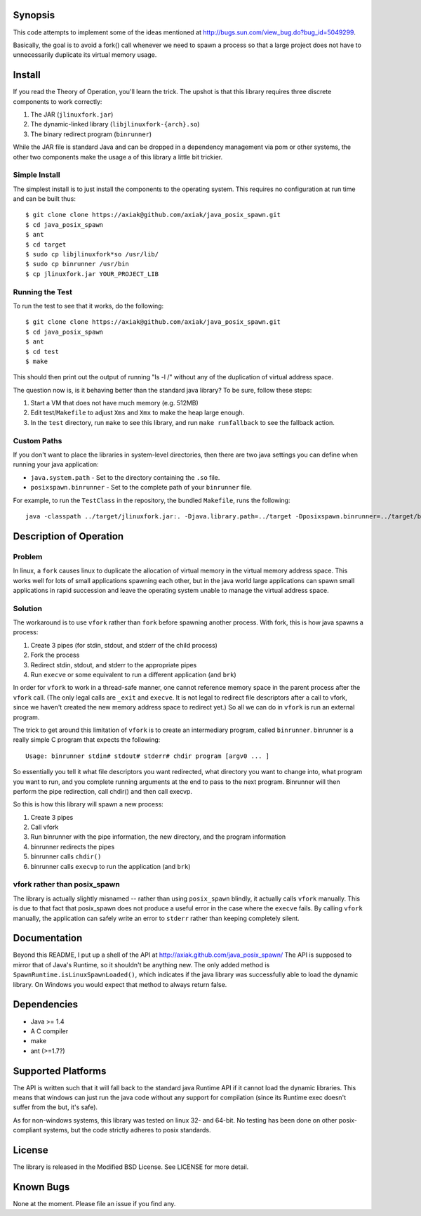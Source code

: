 Synopsis
========

This code attempts to implement some of the ideas mentioned at http://bugs.sun.com/view_bug.do?bug_id=5049299.

Basically, the goal is to avoid a fork() call whenever we need to spawn a process so that a large project
does not have to unnecessarily duplicate its virtual memory usage.

Install
=======

If you read the Theory of Operation, you'll learn the trick. The upshot is that this library requires
three discrete components to work correctly:

1. The JAR (``jlinuxfork.jar``)
2. The dynamic-linked library (``libjlinuxfork-{arch}.so``)
3. The binary redirect program (``binrunner``)

While the JAR file is standard Java and can be dropped in a dependency management via pom or other systems, the other two components make the usage a of this library a little bit trickier.

Simple Install
--------------

The simplest install is to just install the components to the operating system.
This requires no configuration at run time and can be built thus::

    $ git clone clone https://axiak@github.com/axiak/java_posix_spawn.git
    $ cd java_posix_spawn
    $ ant
    $ cd target
    $ sudo cp libjlinuxfork*so /usr/lib/
    $ sudo cp binrunner /usr/bin
    $ cp jlinuxfork.jar YOUR_PROJECT_LIB


Running the Test
-----------------

To run the test to see that it works, do the following::

    $ git clone clone https://axiak@github.com/axiak/java_posix_spawn.git
    $ cd java_posix_spawn
    $ ant
    $ cd test
    $ make

This should then print out the output of running "ls -l /" without any of the duplication of virtual address space.

The question now is, is it behaving better than the standard java library? To be sure, follow these steps:

1. Start a VM that does not have much memory (e.g. 512MB)
2. Edit test/``Makefile`` to adjust ``Xms`` and ``Xmx`` to make the heap large enough.
3. In the ``test`` directory, run ``make`` to see this library, and run ``make runfallback`` to see the fallback action.


Custom Paths
-----------------

If you don't want to place the libraries in system-level directories, then there
are two java settings you can define when running your java application:

- ``java.system.path`` - Set to the directory containing the ``.so`` file.
- ``posixspawn.binrunner`` - Set to the complete path of your ``binrunner`` file.

For example, to run the ``TestClass`` in the repository, the bundled ``Makefile``, runs the following::

    java -classpath ../target/jlinuxfork.jar:. -Djava.library.path=../target -Dposixspawn.binrunner=../target/binrunner TestClass

Description of Operation
==============================

Problem
---------
In linux, a ``fork`` causes linux to duplicate the allocation of virtual memory
in the virtual memory address space. This works well for lots of small applications spawning each other, but in the java world large applications can spawn small applications in rapid succession and leave the operating system unable to manage the virtual address space.

Solution
----------

The workaround is to use ``vfork`` rather than ``fork`` before spawning another process. With fork, this is how java spawns a process:

1. Create 3 pipes (for stdin, stdout, and stderr of the child process)
2. Fork the process
3. Redirect stdin, stdout, and stderr to the appropriate pipes
4. Run ``execve`` or some equivalent to run a different application (and ``brk``)

In order for ``vfork`` to work in a thread-safe manner, one cannot reference memory
space in the parent process after the ``vfork`` call. (The only legal calls are ``_exit`` and ``execve``. It is not legal to redirect file descriptors after a call to vfork, since we haven't created the new memory address space to redirect yet.) So all we can do in ``vfork`` is run an external program.

The trick to get around this limitation of ``vfork`` is to create an intermediary program, called ``binrunner``. binrunner is a really simple C program that expects the following::

    Usage: binrunner stdin# stdout# stderr# chdir program [argv0 ... ]

So essentially you tell it what file descriptors you want redirected, what directory you want to change into, what program you want to run, and you complete running arguments at the end to pass to the next program. Binrunner will then perform the pipe redirection, call chdir() and then call execvp.

So this is how this library will spawn a new process:

1. Create 3 pipes
2. Call vfork
3. Run binrunner with the pipe information, the new directory, and the program information
4. binrunner redirects the pipes
5. binrunner calls ``chdir()``
6. binrunner calls ``execvp`` to run the application (and ``brk``)



vfork rather than posix_spawn
-----------------------------

The library is actually slightly misnamed -- rather than using ``posix_spawn`` blindly, it actually calls ``vfork`` manually. This is due to that fact that posix_spawn does not produce a useful error in the case where the ``execve``
fails. By calling ``vfork`` manually, the application can safely write an error
to ``stderr`` rather than keeping completely silent.

Documentation
=============

Beyond this README, I put up a shell of the API at http://axiak.github.com/java_posix_spawn/
The API is supposed to mirror that of Java's Runtime, so it shouldn't be anything new. The only
added method is ``SpawnRuntime.isLinuxSpawnLoaded()``, which indicates if the java library was
successfully able to load the dynamic library. On Windows you would expect that method to always
return false.

Dependencies
=============

- Java >= 1.4
- A C compiler
- make
- ant (>=1.7?)

Supported Platforms
=====================

The API is written such that it will fall back to the standard java Runtime API if it cannot load the dynamic libraries. This means that windows can just run the java code without any support for compilation (since its Runtime exec doesn't suffer from the but, it's safe).

As for non-windows systems, this library was tested on linux 32- and 64-bit. No testing has been done on other posix-compliant systems, but the code strictly adheres to posix standards.

License
=======

The library is released in the Modified BSD License. See LICENSE for more detail.

Known Bugs
==========

None at the moment. Please file an issue if you find any.

